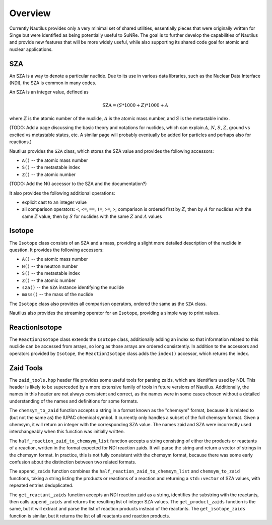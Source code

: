 .. _`Overview`:

Overview
===================================================================================================

Currently Nautilus provides only a very minimal set of shared utilities, essentially pieces that
were originally written for Singe but were identified as being potentially useful to SuNRe.  The
goal is to further develop the capabilities of Nautilus and provide new features that will be more
widely useful, while also supporting its shared code goal for atomic and nuclear applications.

.. _`state variables`:

SZA
---------------------------------------------------------------------------------------------------

An SZA is a way to denote a particular nuclide.  Due to its use in various data libraries, such as
the Nuclear Data Interface (NDI), the SZA is common in many codes.

An SZA is an integer value, defined as

.. math:: \text{SZA} = (S * 1000 + Z) * 1000 + A

where :math:`Z` is the atomic number of the nuclide, :math:`A` is the atomic mass number, and
:math:`S` is the metastable index.

(TODO: Add a page discussing the basic theory and notations for nuclides, which can explain
:math:`A`, :math:`N`, :math:`S`, :math:`Z`, ground vs excited vs metastable states, etc.  A similar
page will probably eventually be added for particles and perhaps also for reactions.)

Nautilus provides the ``SZA`` class, which stores the SZA value and provides the following
accessors:

- ``A()`` -- the atomic mass number
- ``S()`` -- the metastable index
- ``Z()`` -- the atomic number

(TODO: Add the N() accessor to the SZA and the documentation?)

It also provides the following additional operations:

- explicit cast to an integer value
- all comparison operators: ``<``, ``<=``, ``==``, ``!=``, ``>=``, ``>``; comparison is ordered
  first by :math:`Z`, then by :math:`A` for nuclides with the same :math:`Z` value, then by
  :math:`S` for nuclides with the same :math:`Z` and :math:`A` values

Isotope
---------------------------------------------------------------------------------------------------

The ``Isotope`` class consists of an SZA and a mass, providing a slight more detailed description
of the nuclide in question.  It provides the following accessors:

- ``A()`` -- the atomic mass number
- ``N()`` -- the neutron number
- ``S()`` -- the metastable index
- ``Z()`` -- the atomic number
- ``sza()`` -- the ``SZA`` instance identifying the nuclide
- ``mass()`` -- the mass of the nuclide

The ``Isotope`` class also provides all comparison operators, ordered the same as the ``SZA``
class.

Nautilus also provides the streaming operator for an ``Isotope``, providing a simple way to print
values.

ReactionIsotope
---------------------------------------------------------------------------------------------------

The ``ReactionIsotope`` class extends the ``Isotope`` class, additionally adding an index so that
information related to this nuclide can be accessed from arrays, so long as those arrays are
ordered consistently.  In addition to the accessors and operators provided by ``Isotope``, the
``ReactionIsotope`` class adds the ``index()`` accessor, which returns the index.

Zaid Tools
---------------------------------------------------------------------------------------------------

The ``zaid_tools.hpp`` header file provides some useful tools for parsing zaids, which are
identifiers used by NDI.  This header is likely to be superceded by a more extensive family of
tools in future versions of Nautilus.  Additionally, the names in this header are not always
consistent and correct, as the names were in some cases chosen without a detailed understanding of
the names and definitions for some formats.

The ``chemsym_to_zaid`` function accepts a string in a format known as the "chemsym" format,
because it is related to (but not the same as) the IUPAC chemical symbol.  It currently only
handles a subset of the full chemsym format.  Given a chemsym, it will return an integer with the
corresponding SZA value.  The names zaid and SZA were incorrectly used interchangeably when this
function was initially written.

The ``half_reaction_zaid_to_chemsym_list`` function accepts a string consisting of either the
products or reactants of a reaction, written in the format expected for NDI reaction zaids.  It
will parse the string and return a vector of strings in the chemsym format.  In practice, this is
not fully consistent with the chemsym format, because there was some early confusion about the
distinction between two related formats.

The ``append_zaids`` function combines the ``half_reaction_zaid_to_chemsym_list`` and
``chemsym_to_zaid`` functions, taking a string listing the products or reactions of a reaction and
returning a ``std::vector`` of SZA values, with repeated entries deduplicated.

The ``get_reactant_zaids`` function accepts an NDI reaction zaid as a string, identifies the
substring with the reactants, then calls ``append_zaids`` and returns the resulting list of integer
SZA values.  The ``get_product_zaids`` function is the same, but it will extract and parse the list
of reaction products instead of the reactants.  The ``get_isotope_zaids`` function is similar, but
it returns the list of all reactants and reaction products.


